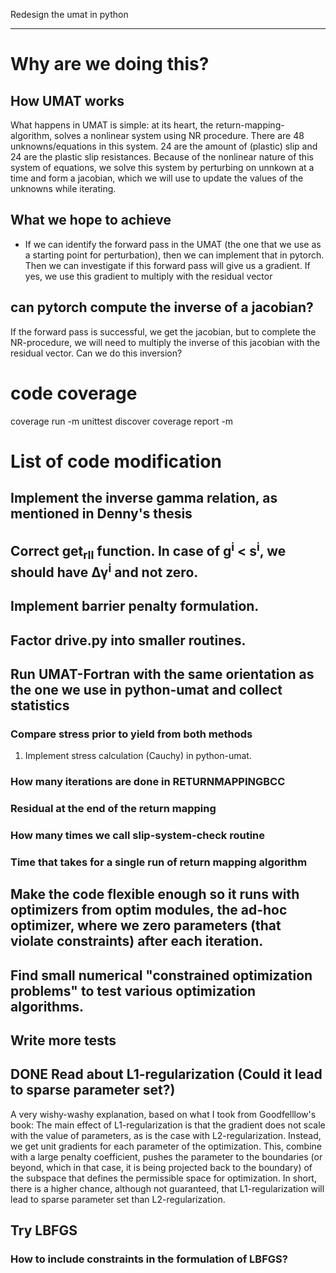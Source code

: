 Redesign the umat in python
--------------------------


* Why are we doing this?
** How UMAT works
What happens in UMAT is simple: at its heart, the return-mapping-algorithm, solves a nonlinear system using NR procedure. There are 48 unknowns/equations in this system. 24 are the amount of (plastic) slip and 24 are the plastic slip resistances. Because of the nonlinear nature of this system of equations, we solve this system by perturbing on unnkown at a time and form a jacobian, which we will use to update the values of the unknowns while iterating.

** What we hope to achieve
- If we can identify the forward pass in the UMAT (the one that we use as a starting point for perturbation), then we can implement that in pytorch. Then we can investigate if this forward pass will give us a gradient. If yes, we use this gradient to multiply with the residual vector


** can pytorch compute the inverse of a jacobian?
If the forward pass is successful, we get the jacobian, but to complete the NR-procedure, we will need to multiply the inverse of this jacobian with the residual vector. Can we do this inversion? 


* code coverage
coverage run -m unittest discover
coverage report -m

* List of code modification
** Implement the inverse gamma relation, as mentioned in Denny's thesis
** Correct get_r_II function. In case of g^{i} < s^{i}, we should have \Delta\gamma^{i} and not zero.
** Implement barrier penalty formulation. 
** Factor drive.py into smaller routines.
** Run UMAT-Fortran with the same orientation as the one we use in python-umat and collect statistics
*** Compare stress prior to yield from both methods
**** Implement stress calculation (Cauchy) in python-umat.
*** How many iterations are done in RETURNMAPPINGBCC
*** Residual at the end of the return mapping 
*** How many times we call slip-system-check routine
*** Time that takes for a single run of return mapping algorithm
** Make the code flexible enough so it runs with optimizers from optim modules, the ad-hoc optimizer, where we zero parameters (that violate constraints) after each iteration.
** Find small numerical "constrained optimization problems" to test various optimization algorithms.
** Write more tests
** DONE Read about L1-regularization (Could it lead to sparse parameter set?)
A very wishy-washy explanation, based on what I took from Goodfelllow's book:
 The main effect of L1-regularization is that the gradient does not scale with the value of parameters, as is the case with L2-regularization. Instead, we get unit gradients for each parameter of the optimization. This, combine with a large penalty coefficient, pushes the parameter to the boundaries (or beyond, which in that case, it is being projected back to the boundary) of the subspace that defines the permissible space for optimization. In short, there is a higher chance, although not guaranteed, that L1-regularization will lead to sparse parameter set than L2-regularization.
** Try LBFGS 
*** How to include constraints in the formulation of LBFGS? 

